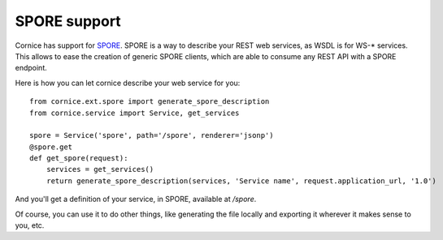 SPORE support
#############

Cornice has support for `SPORE <https://github.com/SPORE/specifications>`_.
SPORE is a way to describe your REST web services, as WSDL is for WS-*
services. This allows to ease the creation of generic SPORE clients, which are
able to consume any REST API with a SPORE endpoint.

Here is how you can let cornice describe your web service for you::

    from cornice.ext.spore import generate_spore_description
    from cornice.service import Service, get_services

    spore = Service('spore', path='/spore', renderer='jsonp')
    @spore.get
    def get_spore(request):
        services = get_services()
        return generate_spore_description(services, 'Service name', request.application_url, '1.0')

And you'll get a definition of your service, in SPORE, available at `/spore`.

Of course, you can use it to do other things, like generating the file locally
and exporting it wherever it makes sense to you, etc.
